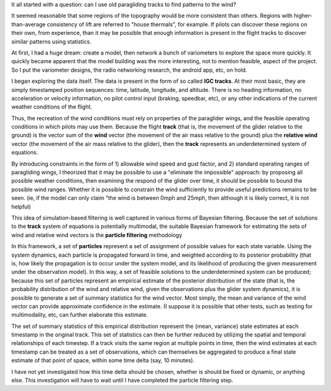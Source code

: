 It all started with a question: can I use old paragliding tracks to find
patterns to the wind?

It seemed reasonable that some regions of the topography would be more
consistent than others. Regions with higher-than-average consistency of lift
are referred to "house thermals", for example. If pilots can discover these
regions on their own, from experience, than it may be possible that enough
information is present in the flight tracks to discover similar patterns using
statistics.

At first, I had a huge dream: create a model, then network a bunch of
variometers to explore the space more quickly. It quickly became apparent that
the model building was the more interesting, not to mention feasible, aspect
of the project. So I put the variometer designs, the radio networking
research, the android app, etc, on hold.

I began exploring the data itself. The data is present in the form of so
called **IGC tracks**. At their most basic, they are simply timestamped
position sequences: time, latitude, longitude, and altitude. There is no
heading information, no acceleration or velocity information, no pilot control
input (braking, speedbar, etc), or any other indications of the current
weather conditions of the flight.

Thus, the recreation of the wind conditions must rely on properties of the
paraglider wings, and the feasible operating conditions in which pilots may
use them. Because the flight **track** (that is, the movement of the glider
relative to the ground) is the vector sum of the **wind** vector (the movement
of the air mass relative to the ground) plus the **relative wind** vector (the
movement of the air mass relative to the glider), then the **track**
represents an underdetermined system of equations.

By introducing constraints in the form of 1) allowable wind speed and gust
factor, and 2) standard operating ranges of paragliding wings, I theorized
that it may be possible to use a "eliminate the impossible" approach: by
proposing all possible weather conditions, then examining the respond of the
glider over time, it should be possible to bound the possible wind ranges.
Whether it is possible to constrain the wind sufficiently to provide useful
predictions remains to be seen. (ie, if the model can only claim "the wind is
between 0mph and 25mph, then although it is likely correct, it is not helpful)

This idea of simulation-based filtering is well captured in various forms of
Bayesian filtering. Because the set of solutions to the **track** system of
equations is potentially multimodal, the suitable Bayesian framework for
estimating the sets of wind and relative wind vectors is the **particle
filtering** methodology 

In this framework, a set of **particles** represent a set of assignment of
possible values for each state variable. Using the system dynamics, each
particle is propagated forward in time, and weighted according to its
posterior probability (that is, how likely the propagation is to occur under
the system model, and its likelihood of producing the given measurement under
the observation model). In this way, a set of feasible solutions to  the
underdetermined system can be produced; because this set of particles
represent an empirical estimate of the posterior distribution of the state
(that is, the probability distribution of the wind and relative wind, given
the observations plus the glider system dynamics), it is possible to generate
a set of summary statistics for the wind vector. Most simply, the mean and
variance of the wind vector can provide approximate confidence in the
estimate. (I suppose it is possible that other tests, such as testing for
multimodality, etc, can further elaborate this estimate. 

The set of summary statistics of this empirical distribution represent the
{mean, variance} state estimates at each timestamp in the original track. This
set of statistics can then be further reduced by utilizing the spatial and
temporal relationships of each timestep. If a track visits the same region at
multiple points in time, then the wind estimates at each timestamp can be
treated as a set of observations, which can themselves be aggregated to
produce a final state estimate of that point of space, within some time delta
(say, 10 minutes).

I have not yet investigated how this time delta should be chosen, whether is
should be fixed or dynamic, or anything else. This investigation will have to
wait until I have completed the particle filtering step.
